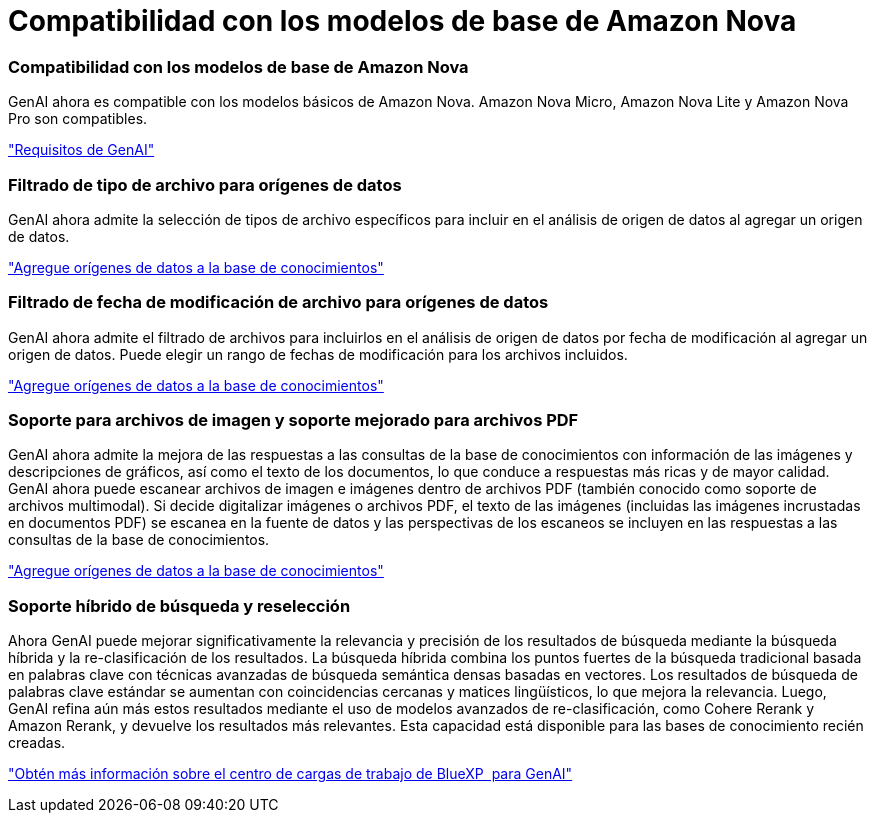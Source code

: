 = Compatibilidad con los modelos de base de Amazon Nova
:allow-uri-read: 




=== Compatibilidad con los modelos de base de Amazon Nova

GenAI ahora es compatible con los modelos básicos de Amazon Nova. Amazon Nova Micro, Amazon Nova Lite y Amazon Nova Pro son compatibles.

link:https://docs.netapp.com/us-en/workload-genai/requirements.html["Requisitos de GenAI"]



=== Filtrado de tipo de archivo para orígenes de datos

GenAI ahora admite la selección de tipos de archivo específicos para incluir en el análisis de origen de datos al agregar un origen de datos.

link:https://docs.netapp.com/us-en/workload-genai/create-knowledgebase.html#add-data-sources-to-the-knowledge-base["Agregue orígenes de datos a la base de conocimientos"]



=== Filtrado de fecha de modificación de archivo para orígenes de datos

GenAI ahora admite el filtrado de archivos para incluirlos en el análisis de origen de datos por fecha de modificación al agregar un origen de datos. Puede elegir un rango de fechas de modificación para los archivos incluidos.

link:https://docs.netapp.com/us-en/workload-genai/create-knowledgebase.html#add-data-sources-to-the-knowledge-base["Agregue orígenes de datos a la base de conocimientos"]



=== Soporte para archivos de imagen y soporte mejorado para archivos PDF

GenAI ahora admite la mejora de las respuestas a las consultas de la base de conocimientos con información de las imágenes y descripciones de gráficos, así como el texto de los documentos, lo que conduce a respuestas más ricas y de mayor calidad. GenAI ahora puede escanear archivos de imagen e imágenes dentro de archivos PDF (también conocido como soporte de archivos multimodal). Si decide digitalizar imágenes o archivos PDF, el texto de las imágenes (incluidas las imágenes incrustadas en documentos PDF) se escanea en la fuente de datos y las perspectivas de los escaneos se incluyen en las respuestas a las consultas de la base de conocimientos.

link:https://docs.netapp.com/us-en/workload-genai/create-knowledgebase.html#add-data-sources-to-the-knowledge-base["Agregue orígenes de datos a la base de conocimientos"]



=== Soporte híbrido de búsqueda y reselección

Ahora GenAI puede mejorar significativamente la relevancia y precisión de los resultados de búsqueda mediante la búsqueda híbrida y la re-clasificación de los resultados. La búsqueda híbrida combina los puntos fuertes de la búsqueda tradicional basada en palabras clave con técnicas avanzadas de búsqueda semántica densas basadas en vectores. Los resultados de búsqueda de palabras clave estándar se aumentan con coincidencias cercanas y matices lingüísticos, lo que mejora la relevancia. Luego, GenAI refina aún más estos resultados mediante el uso de modelos avanzados de re-clasificación, como Cohere Rerank y Amazon Rerank, y devuelve los resultados más relevantes. Esta capacidad está disponible para las bases de conocimiento recién creadas.

link:https://docs.netapp.com/us-en/workload-genai/ai-workloads-overview.html#benefits-of-using-genai-to-create-generative-ai-applications["Obtén más información sobre el centro de cargas de trabajo de BlueXP  para GenAI"]
